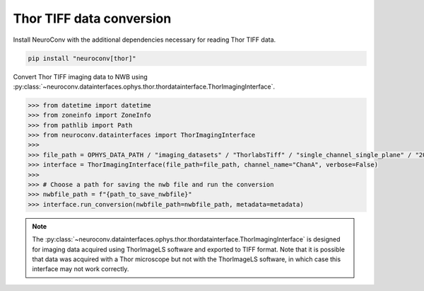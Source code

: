 Thor TIFF data conversion
-------------------------

Install NeuroConv with the additional dependencies necessary for reading Thor TIFF data.

.. code-block:: bash

    pip install "neuroconv[thor]"

Convert Thor TIFF imaging data to NWB using
:py:class:`~neuroconv.datainterfaces.ophys.thor.thordatainterface.ThorImagingInterface`.

.. code-block:: python

    >>> from datetime import datetime
    >>> from zoneinfo import ZoneInfo
    >>> from pathlib import Path
    >>> from neuroconv.datainterfaces import ThorImagingInterface
    >>>
    >>> file_path = OPHYS_DATA_PATH / "imaging_datasets" / "ThorlabsTiff" / "single_channel_single_plane" / "20231018-002" / "ChanA_001_001_001_001.tif"
    >>> interface = ThorImagingInterface(file_path=file_path, channel_name="ChanA", verbose=False)
    >>>
    >>> # Choose a path for saving the nwb file and run the conversion
    >>> nwbfile_path = f"{path_to_save_nwbfile}"
    >>> interface.run_conversion(nwbfile_path=nwbfile_path, metadata=metadata)


.. note::

    The :py:class:`~neuroconv.datainterfaces.ophys.thor.thordatainterface.ThorImagingInterface` is designed for
    imaging data acquired using ThorImageLS software and exported to TIFF format.  Note that it is possible that data was acquired with a Thor microscope but not with
    the ThorImageLS software, in which case this interface may not work correctly.
